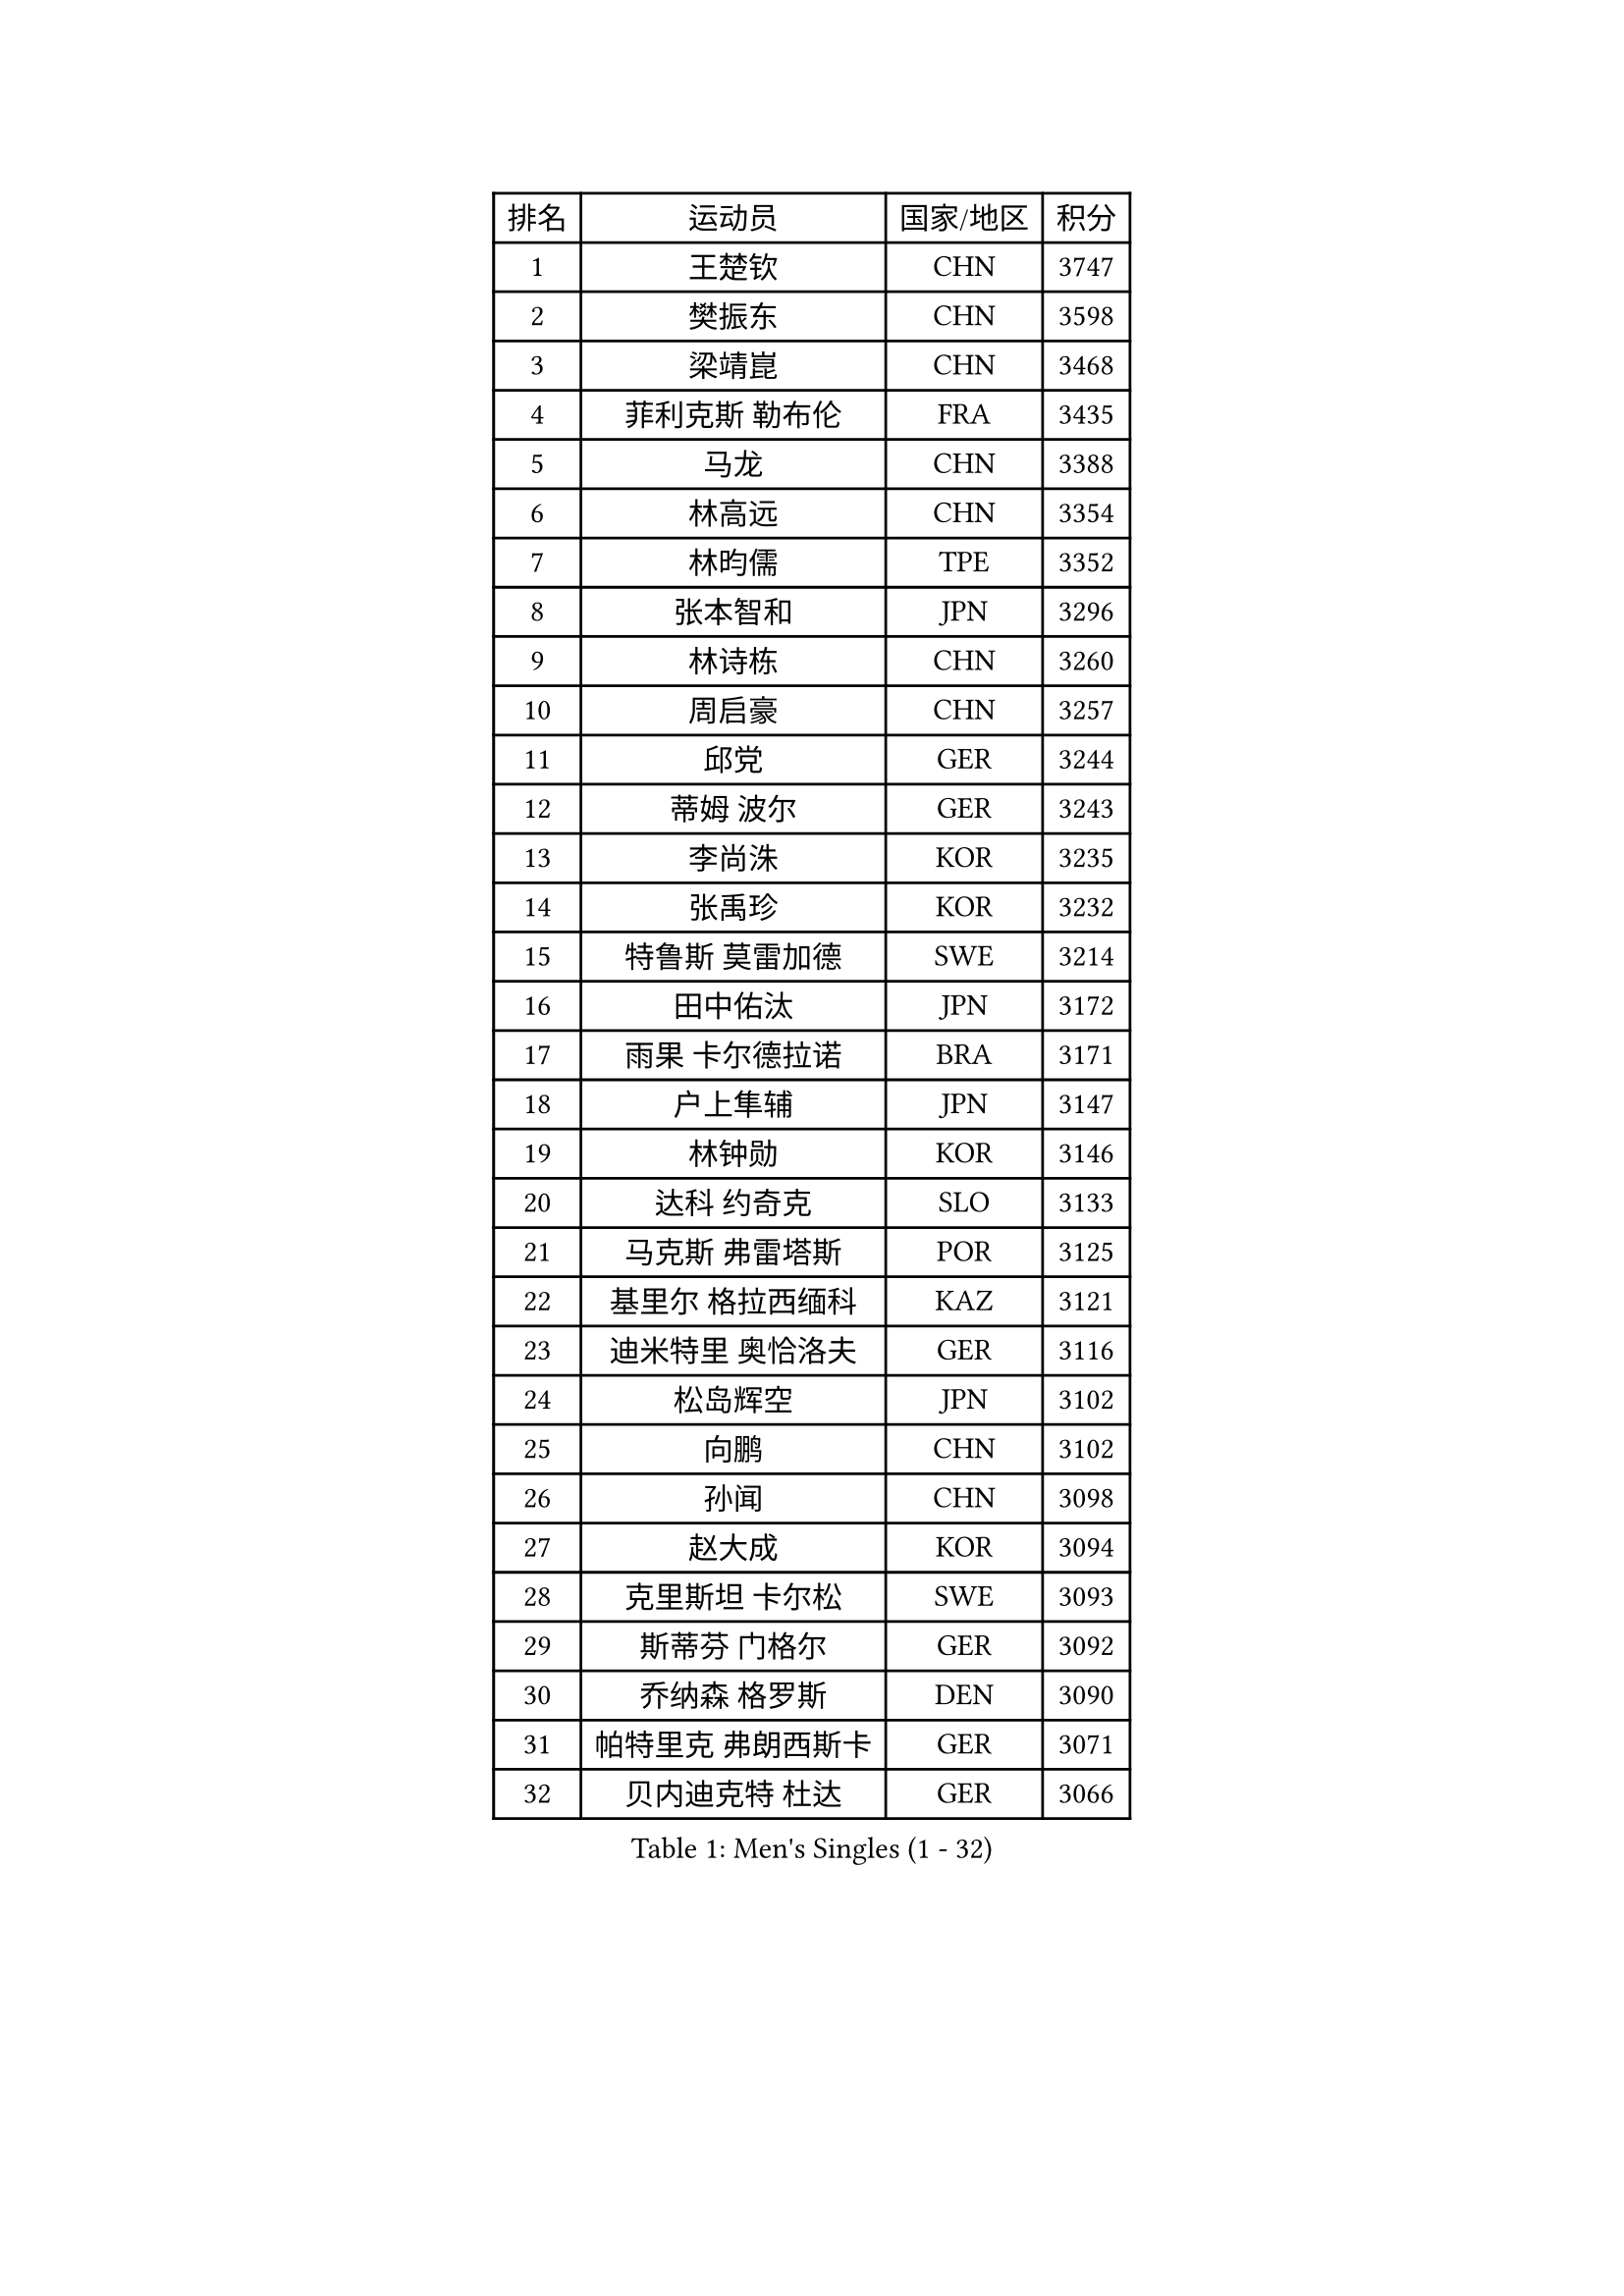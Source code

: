 
#set text(font: ("Courier New", "NSimSun"))
#figure(
  caption: "Men's Singles (1 - 32)",
    table(
      columns: 4,
      [排名], [运动员], [国家/地区], [积分],
      [1], [王楚钦], [CHN], [3747],
      [2], [樊振东], [CHN], [3598],
      [3], [梁靖崑], [CHN], [3468],
      [4], [菲利克斯 勒布伦], [FRA], [3435],
      [5], [马龙], [CHN], [3388],
      [6], [林高远], [CHN], [3354],
      [7], [林昀儒], [TPE], [3352],
      [8], [张本智和], [JPN], [3296],
      [9], [林诗栋], [CHN], [3260],
      [10], [周启豪], [CHN], [3257],
      [11], [邱党], [GER], [3244],
      [12], [蒂姆 波尔], [GER], [3243],
      [13], [李尚洙], [KOR], [3235],
      [14], [张禹珍], [KOR], [3232],
      [15], [特鲁斯 莫雷加德], [SWE], [3214],
      [16], [田中佑汰], [JPN], [3172],
      [17], [雨果 卡尔德拉诺], [BRA], [3171],
      [18], [户上隼辅], [JPN], [3147],
      [19], [林钟勋], [KOR], [3146],
      [20], [达科 约奇克], [SLO], [3133],
      [21], [马克斯 弗雷塔斯], [POR], [3125],
      [22], [基里尔 格拉西缅科], [KAZ], [3121],
      [23], [迪米特里 奥恰洛夫], [GER], [3116],
      [24], [松岛辉空], [JPN], [3102],
      [25], [向鹏], [CHN], [3102],
      [26], [孙闻], [CHN], [3098],
      [27], [赵大成], [KOR], [3094],
      [28], [克里斯坦 卡尔松], [SWE], [3093],
      [29], [斯蒂芬 门格尔], [GER], [3092],
      [30], [乔纳森 格罗斯], [DEN], [3090],
      [31], [帕特里克 弗朗西斯卡], [GER], [3071],
      [32], [贝内迪克特 杜达], [GER], [3066],
    )
  )#pagebreak()

#set text(font: ("Courier New", "NSimSun"))
#figure(
  caption: "Men's Singles (33 - 64)",
    table(
      columns: 4,
      [排名], [运动员], [国家/地区], [积分],
      [33], [刘丁硕], [CHN], [3061],
      [34], [黄镇廷], [HKG], [3059],
      [35], [周恺], [CHN], [3049],
      [36], [于子洋], [CHN], [3042],
      [37], [梁俨苧], [CHN], [3041],
      [38], [庄智渊], [TPE], [3038],
      [39], [篠塚大登], [JPN], [3033],
      [40], [西蒙 高兹], [FRA], [3032],
      [41], [薛飞], [CHN], [3029],
      [42], [IONESCU Ovidiu], [ROU], [3027],
      [43], [吴晙诚], [KOR], [3016],
      [44], [徐瑛彬], [CHN], [3011],
      [45], [吉村真晴], [JPN], [3010],
      [46], [赵子豪], [CHN], [2990],
      [47], [安东 卡尔伯格], [SWE], [2985],
      [48], [PUCAR Tomislav], [CRO], [2985],
      [49], [奥马尔 阿萨尔], [EGY], [2984],
      [50], [蒂亚戈 阿波罗尼亚], [POR], [2983],
      [51], [马蒂亚斯 法尔克], [SWE], [2964],
      [52], [夸德里 阿鲁纳], [NGR], [2963],
      [53], [FENG Yi-Hsin], [TPE], [2960],
      [54], [宇田幸矢], [JPN], [2952],
      [55], [ACHANTA Sharath Kamal], [IND], [2949],
      [56], [艾利克斯 勒布伦], [FRA], [2947],
      [57], [高承睿], [TPE], [2947],
      [58], [雅克布 迪亚斯], [POL], [2941],
      [59], [徐海东], [CHN], [2932],
      [60], [ROBLES Alvaro], [ESP], [2924],
      [61], [CASSIN Alexandre], [FRA], [2912],
      [62], [NOROOZI Afshin], [IRI], [2910],
      [63], [袁励岑], [CHN], [2909],
      [64], [WALTHER Ricardo], [GER], [2909],
    )
  )#pagebreak()

#set text(font: ("Courier New", "NSimSun"))
#figure(
  caption: "Men's Singles (65 - 96)",
    table(
      columns: 4,
      [排名], [运动员], [国家/地区], [积分],
      [65], [卢文 菲鲁斯], [GER], [2903],
      [66], [帕纳吉奥迪斯 吉奥尼斯], [GRE], [2900],
      [67], [KIZUKURI Yuto], [JPN], [2897],
      [68], [ALAMIAN Nima], [IRI], [2897],
      [69], [NIU Guankai], [CHN], [2896],
      [70], [吉村和弘], [JPN], [2894],
      [71], [MUTTI Matteo], [ITA], [2891],
      [72], [LIND Anders], [DEN], [2890],
      [73], [安宰贤], [KOR], [2889],
      [74], [及川瑞基], [JPN], [2887],
      [75], [利亚姆 皮切福德], [ENG], [2887],
      [76], [LAKATOS Tamas], [HUN], [2879],
      [77], [IONESCU Eduard], [ROU], [2876],
      [78], [曹巍], [CHN], [2874],
      [79], [ZENG Beixun], [CHN], [2874],
      [80], [HABESOHN Daniel], [AUT], [2873],
      [81], [YOSHIYAMA Ryoichi], [JPN], [2867],
      [82], [CHEN Yuanyu], [CHN], [2867],
      [83], [REDZIMSKI Milosz], [POL], [2867],
      [84], [神巧也], [JPN], [2864],
      [85], [WANG Eugene], [CAN], [2860],
      [86], [诺沙迪 阿拉米扬], [IRI], [2856],
      [87], [BADOWSKI Marek], [POL], [2853],
      [88], [ORT Kilian], [GER], [2850],
      [89], [RANEFUR Elias], [SWE], [2846],
      [90], [PARK Ganghyeon], [KOR], [2844],
      [91], [MONTEIRO Joao], [POR], [2844],
      [92], [安德烈 加奇尼], [CRO], [2840],
      [93], [PERSSON Jon], [SWE], [2837],
      [94], [GNANASEKARAN Sathiyan], [IND], [2831],
      [95], [AN Ji Song], [PRK], [2829],
      [96], [ABDEL-AZIZ Youssef], [EGY], [2824],
    )
  )#pagebreak()

#set text(font: ("Courier New", "NSimSun"))
#figure(
  caption: "Men's Singles (97 - 128)",
    table(
      columns: 4,
      [排名], [运动员], [国家/地区], [积分],
      [97], [STUMPER Kay], [GER], [2823],
      [98], [CARVALHO Diogo], [POR], [2819],
      [99], [THAKKAR Manav Vikash], [IND], [2819],
      [100], [赵胜敏], [KOR], [2816],
      [101], [LIAO Cheng-Ting], [TPE], [2809],
      [102], [URSU Vladislav], [MDA], [2809],
      [103], [汪洋], [SVK], [2798],
      [104], [ROLLAND Jules], [FRA], [2797],
      [105], [BRODD Viktor], [SWE], [2796],
      [106], [KULCZYCKI Samuel], [POL], [2796],
      [107], [PARK Chan-Hyeok], [KOR], [2791],
      [108], [艾曼纽 莱贝松], [FRA], [2788],
      [109], [BARDET Lilian], [FRA], [2787],
      [110], [SIPOS Rares], [ROU], [2787],
      [111], [HACHARD Antoine], [FRA], [2787],
      [112], [AIDA Satoshi], [JPN], [2785],
      [113], [WU Jiaji], [DOM], [2780],
      [114], [特里斯坦 弗洛雷], [FRA], [2780],
      [115], [HUANG Youzheng], [CHN], [2779],
      [116], [ALLEGRO Martin], [BEL], [2779],
      [117], [MA Jinbao], [USA], [2777],
      [118], [ZELJKO Filip], [CRO], [2776],
      [119], [WOO Hyeonggyu], [KOR], [2775],
      [120], [WANG Chen Ce], [CHN], [2774],
      [121], [SONE Kakeru], [JPN], [2773],
      [122], [KOZUL Deni], [SLO], [2773],
      [123], [MOVILEANU Darius], [ROU], [2770],
      [124], [KUBIK Maciej], [POL], [2764],
      [125], [MLADENOVIC Luka], [LUX], [2763],
      [126], [KOJIC Frane], [CRO], [2763],
      [127], [MARTINKO Jiri], [CZE], [2762],
      [128], [RASSENFOSSE Adrien], [BEL], [2755],
    )
  )